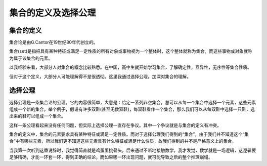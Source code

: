 .. _01_define:

集合的定义及选择公理 
================

集合的定义
--------------------

集合论是由G.Cantor在19世纪80年代创立的。

集合(set)是指把具有某种特征或满足一定性质的所有对象或事物视为一个整体时，这个整体就称为集合，而这些事物或对象就称为属于该集合的元素。

以我经验来看，大部分人对集合的概念比较熟悉。在中国，高中生就开始学习集合，了解确定性，互异性，无序性等集合性质。

但对于这个定义，大部分人可能理解得不是很透彻。这里我通过选择公理，加深对集合的理解。


选择公理
--------------------
选择公理是一条集合论的公理。它的内容很简单，大意是：给定一系列非空集合，总可以从每一个集合中选择一个元素，这些元素组成一个新的集合。举个例子，假设有许多双鞋(甚至无数双鞋)，每双鞋看作一个集合，那么我们可以从每双鞋中选择一只鞋，选出来的鞋可以组成一个集合。

这样一条公理看起来没有任何问题，但实际上选择公理一直存在争议。其中一个争议就是与集合的定义有冲突。

集合的定义中，集合的元素要求具有某种特征或满足一定性质。而对于选择公理我们得到的“集合”，由于我们并不知道这个“集合”中有哪些元素，所以我们更不知道这些元素具有什么特征或满足什么性质，故我们得到的并不是严格意义上的集合。

当我第一次听到这番说辞时，我觉得简直就是鸡蛋里挑骨头。后来通过不断地接触数学，我才发觉，数学就是一场逻辑，这逻辑要足够精确，才能一环套一环，得到正确的结论。而如果哪一环出现问题，就可能导致之后的整个推理崩塌。

